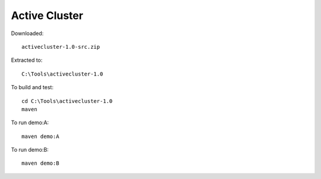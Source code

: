 Active Cluster
**************

Downloaded:

::

  activecluster-1.0-src.zip

Extracted to:

::

  C:\Tools\activecluster-1.0

To build and test:

::

  cd C:\Tools\activecluster-1.0
  maven

To run demo:A:

::

  maven demo:A

To run demo:B:

::

  maven demo:B

